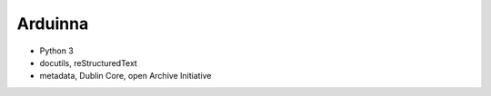 Arduinna
========

- Python 3
- docutils, reStructuredText
- metadata, Dublin Core, open Archive Initiative
